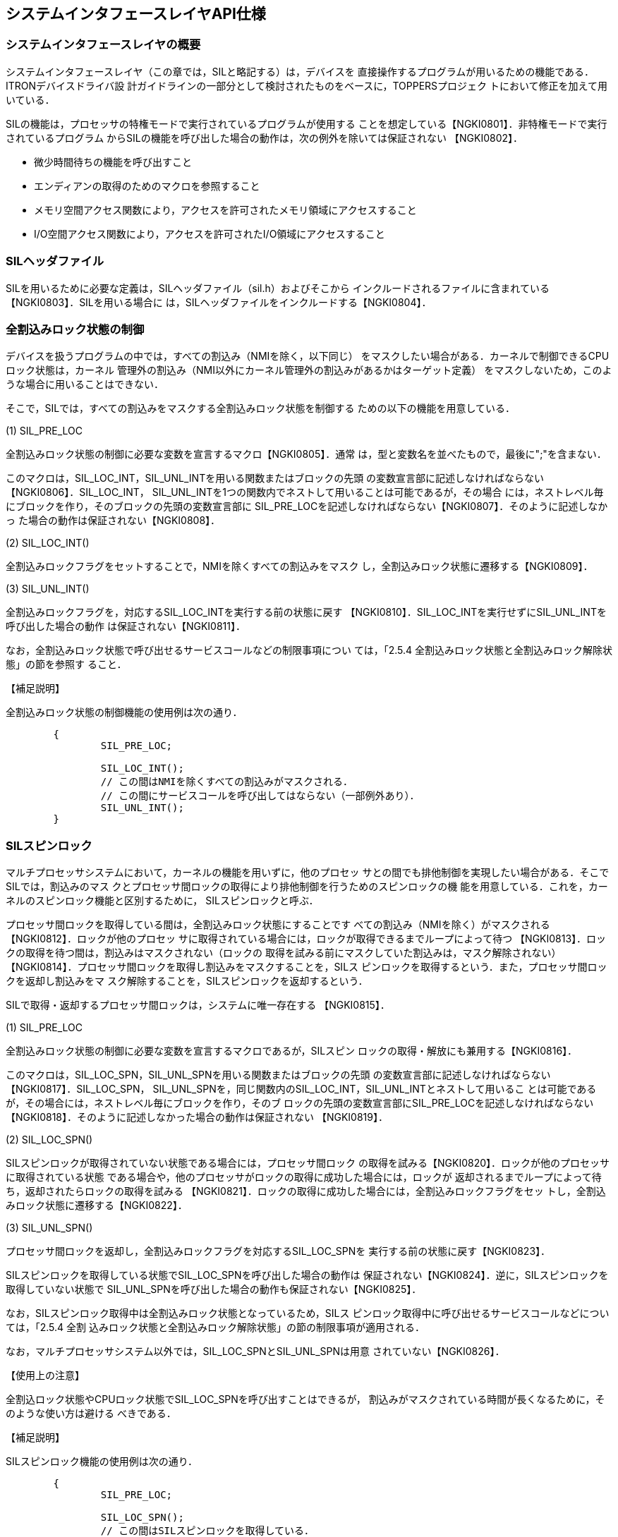 [[ch3_system_interface_layer,システムインタフェースレイヤAPI仕様]]
== システムインタフェースレイヤAPI仕様

=== システムインタフェースレイヤの概要

システムインタフェースレイヤ（この章では，SILと略記する）は，デバイスを
直接操作するプログラムが用いるための機能である．ITRONデバイスドライバ設
計ガイドラインの一部分として検討されたものをベースに，TOPPERSプロジェク
トにおいて修正を加えて用いている．

SILの機能は，プロセッサの特権モードで実行されているプログラムが使用する
ことを想定している【NGKI0801】．非特権モードで実行されているプログラム
からSILの機能を呼び出した場合の動作は，次の例外を除いては保証されない
【NGKI0802】．

* 微少時間待ちの機能を呼び出すこと
* エンディアンの取得のためのマクロを参照すること
* メモリ空間アクセス関数により，アクセスを許可されたメモリ領域にアクセスすること
* I/O空間アクセス関数により，アクセスを許可されたI/O領域にアクセスすること

=== SILヘッダファイル

SILを用いるために必要な定義は，SILヘッダファイル（sil.h）およびそこから
インクルードされるファイルに含まれている【NGKI0803】．SILを用いる場合に
は，SILヘッダファイルをインクルードする【NGKI0804】．

=== 全割込みロック状態の制御

デバイスを扱うプログラムの中では，すべての割込み（NMIを除く，以下同じ）
をマスクしたい場合がある．カーネルで制御できるCPUロック状態は，カーネル
管理外の割込み（NMI以外にカーネル管理外の割込みがあるかはターゲット定義）
をマスクしないため，このような場合に用いることはできない．

そこで，SILでは，すべての割込みをマスクする全割込みロック状態を制御する
ための以下の機能を用意している．

(1) SIL_PRE_LOC

全割込みロック状態の制御に必要な変数を宣言するマクロ【NGKI0805】．通常
は，型と変数名を並べたもので，最後に";"を含まない．

このマクロは，SIL_LOC_INT，SIL_UNL_INTを用いる関数またはブロックの先頭
の変数宣言部に記述しなければならない【NGKI0806】．SIL_LOC_INT，
SIL_UNL_INTを1つの関数内でネストして用いることは可能であるが，その場合
には，ネストレベル毎にブロックを作り，そのブロックの先頭の変数宣言部に
SIL_PRE_LOCを記述しなければならない【NGKI0807】．そのように記述しなかっ
た場合の動作は保証されない【NGKI0808】．

(2) SIL_LOC_INT()

全割込みロックフラグをセットすることで，NMIを除くすべての割込みをマスク
し，全割込みロック状態に遷移する【NGKI0809】．

(3) SIL_UNL_INT()

全割込みロックフラグを，対応するSIL_LOC_INTを実行する前の状態に戻す
【NGKI0810】．SIL_LOC_INTを実行せずにSIL_UNL_INTを呼び出した場合の動作
は保証されない【NGKI0811】．

なお，全割込みロック状態で呼び出せるサービスコールなどの制限事項につい
ては，「2.5.4 全割込みロック状態と全割込みロック解除状態」の節を参照す
ること．

【補足説明】

全割込みロック状態の制御機能の使用例は次の通り．

[source.c]
----
	{
		SIL_PRE_LOC;

		SIL_LOC_INT();
		// この間はNMIを除くすべての割込みがマスクされる．
		// この間にサービスコールを呼び出してはならない（一部例外あり）．
		SIL_UNL_INT();
	}
----

=== SILスピンロック

マルチプロセッサシステムにおいて，カーネルの機能を用いずに，他のプロセッ
サとの間でも排他制御を実現したい場合がある．そこでSILでは，割込みのマス
クとプロセッサ間ロックの取得により排他制御を行うためのスピンロックの機
能を用意している．これを，カーネルのスピンロック機能と区別するために，
SILスピンロックと呼ぶ．

プロセッサ間ロックを取得している間は，全割込みロック状態にすることです
べての割込み（NMIを除く）がマスクされる【NGKI0812】．ロックが他のプロセッ
サに取得されている場合には，ロックが取得できるまでループによって待つ
【NGKI0813】．ロックの取得を待つ間は，割込みはマスクされない（ロックの
取得を試みる前にマスクしていた割込みは，マスク解除されない）
【NGKI0814】．プロセッサ間ロックを取得し割込みをマスクすることを，SILス
ピンロックを取得するという．また，プロセッサ間ロックを返却し割込みをマ
スク解除することを，SILスピンロックを返却するという．

SILで取得・返却するプロセッサ間ロックは，システムに唯一存在する
【NGKI0815】．

(1) SIL_PRE_LOC

全割込みロック状態の制御に必要な変数を宣言するマクロであるが，SILスピン
ロックの取得・解放にも兼用する【NGKI0816】．

このマクロは，SIL_LOC_SPN，SIL_UNL_SPNを用いる関数またはブロックの先頭
の変数宣言部に記述しなければならない【NGKI0817】．SIL_LOC_SPN，
SIL_UNL_SPNを，同じ関数内のSIL_LOC_INT，SIL_UNL_INTとネストして用いるこ
とは可能であるが，その場合には，ネストレベル毎にブロックを作り，そのブ
ロックの先頭の変数宣言部にSIL_PRE_LOCを記述しなければならない
【NGKI0818】．そのように記述しなかった場合の動作は保証されない
【NGKI0819】．

(2) SIL_LOC_SPN()

SILスピンロックが取得されていない状態である場合には，プロセッサ間ロック
の取得を試みる【NGKI0820】．ロックが他のプロセッサに取得されている状態
である場合や，他のプロセッサがロックの取得に成功した場合には，ロックが
返却されるまでループによって待ち，返却されたらロックの取得を試みる
【NGKI0821】．ロックの取得に成功した場合には，全割込みロックフラグをセッ
トし，全割込みロック状態に遷移する【NGKI0822】．

(3) SIL_UNL_SPN()

プロセッサ間ロックを返却し，全割込みロックフラグを対応するSIL_LOC_SPNを
実行する前の状態に戻す【NGKI0823】．

SILスピンロックを取得している状態でSIL_LOC_SPNを呼び出した場合の動作は
保証されない【NGKI0824】．逆に，SILスピンロックを取得していない状態で
SIL_UNL_SPNを呼び出した場合の動作も保証されない【NGKI0825】．

なお，SILスピンロック取得中は全割込みロック状態となっているため，SILス
ピンロック取得中に呼び出せるサービスコールなどについては，「2.5.4 全割
込みロック状態と全割込みロック解除状態」の節の制限事項が適用される．

なお，マルチプロセッサシステム以外では，SIL_LOC_SPNとSIL_UNL_SPNは用意
されていない【NGKI0826】．

【使用上の注意】

全割込ロック状態やCPUロック状態でSIL_LOC_SPNを呼び出すことはできるが，
割込みがマスクされている時間が長くなるために，そのような使い方は避ける
べきである．

【補足説明】

SILスピンロック機能の使用例は次の通り．

[source.c]
----
	{
		SIL_PRE_LOC;

		SIL_LOC_SPN();
		// この間はSILスピンロックを取得している．
		// この間はNMIを除くすべての割込みがマスクされる．
		// この間にサービスコールを呼び出してはならない（一部例外あり）．
		SIL_UNL_SPN();
	}
----

=== 微少時間待ち

デバイスをアクセスする際に，微少な時間待ちを入れなければならない場合が
ある．そのような場合に，NOP命令をいくつか入れるなどの方法で対応すると，
ポータビリティを損なうことになる．そこで，SILでは，微少な時間待ちを行う
ための以下の機能を用意している．

(1) void sil_dly_nse(ulong_t dlytim)

dlytimで指定された以上の時間（単位はナノ秒），ループなどによって待つ
【NGKI0827】．指定した値によっては，指定した時間よりもかなり長く待つ場
合があるので注意すること．

=== エンディアンの取得

プロセッサのバイトエンディアンを取得するためのマクロとして，SILでは，以
下のマクロを定義している．

(1) SIL_ENDIAN_BIG，SIL_ENDIAN_LITTLE

ビッグエンディアンプロセッサではSIL_ENDIAN_BIGを，リトルエンディアンプ
ロセッサではSIL_ENDIAL_LITTLEを，マクロ定義している【NGKI0828】．

=== メモリ空間アクセス関数

メモリ空間にマッピングされたデバイスレジスタや，デバイスとの共有メモリ
をアクセスするために，SILでは，以下の関数を用意している．

(1) uint8_t sil_reb_mem(const uint8_t *mem)

memで指定されるアドレスから8ビット単位で読み出した値を返す【NGKI0829】．

(2) void sil_wrb_mem(uint8_t *mem, uint8_t data)

memで指定されるアドレスにdataで指定される値を8ビット単位で書き込む
【NGKI0830】．

(3) uint16_t sil_reh_mem(const uint16_t *mem)

memで指定されるアドレスから16ビット単位で読み出した値を返す【NGKI0831】．

(4) void sil_wrh_mem(uint16_t *mem, uint16_t data)

memで指定されるアドレスにdataで指定される値を16ビット単位で書き込む
【NGKI0832】．

(5) uint16_t sil_reh_lem(const uint16_t *mem)

memで指定されるアドレスから16ビット単位でリトルエンディアンで読み出した
値を返す【NGKI0833】．リトルエンディアンプロセッサでは，sil_reh_memと一
致する．ビッグエンディアンプロセッサでは，sil_reh_memが返す値を，エンディ
アン変換した値を返す．

(6) void sil_wrh_lem(uint16_t *mem, uint16_t data)

memで指定されるアドレスにdataで指定される値を16ビット単位でリトルエンディ
アンで書き込む【NGKI0834】．リトルエンディアンプロセッサでは，
sil_wrh_memと一致する．ビッグエンディアンプロセッサでは，dataをエンディ
アン変換した値を，sil_wrh_memで書き込むのと同じ結果となる．

(7) uint16_t sil_reh_bem(const uint16_t *mem)

memで指定されるアドレスから16ビット単位でビッグエンディアンで読み出した
値を返す【NGKI0835】．ビッグエンディアンプロセッサでは，sil_reh_memと一
致する．リトルエンディアンプロセッサでは，sil_reh_memが返す値を，エンディ
アン変換した値を返す．

(8) void sil_wrh_bem(uint16_t *mem, uint16_t data)

memで指定されるアドレスにdataで指定される値を16ビット単位でビッグエンディ
アンで書き込む【NGKI0836】．ビッグエンディアンプロセッサでは，
sil_wrh_memと一致する．リトルエンディアンプロセッサでは，dataをエンディ
アン変換した値を，sil_wrh_memで書き込むのと同じ結果となる．

(9) uint32_t sil_rew_mem(const uint32_t *mem)

memで指定されるアドレスから32ビット単位で読み出した値を返す【NGKI0837】．

(10) void sil_wrw_mem(uint32_t *mem, uint32_t data)

memで指定されるアドレスにdataで指定される値を32ビット単位で書き込む
【NGKI0838】．

(11) uint32_t sil_rew_lem(const uint32_t *mem)

memで指定されるアドレスから32ビット単位でリトルエンディアンで読み出した
値を返す【NGKI0839】．リトルエンディアンプロセッサでは，sil_rew_memと一
致する．ビッグエンディアンプロセッサでは，sil_rew_memが返す値を，エンディ
アン変換した値を返す．

(12) void sil_wrw_lem(uint32_t *mem, uint32_t data)

memで指定されるアドレスにdataで指定される値を32ビット単位でリトルエンディ
アンで書き込む【NGKI0840】．リトルエンディアンプロセッサでは，
sil_wrw_memと一致する．ビッグエンディアンプロセッサでは，dataをエンディ
アン変換した値を，sil_wrw_memで書き込むのと同じ結果となる．

(13) uint32_t sil_rew_bem(const uint32_t *mem)

memで指定されるアドレスから32ビット単位でビッグエンディアンで読み出した
値を返す【NGKI0841】．ビッグエンディアンプロセッサでは，sil_rew_memと一
致する．リトルエンディアンプロセッサでは，sil_rew_memが返す値を，エンディ
アン変換した値を返す．

(14) void sil_wrw_bem(uint32_t *mem, uint32_t data)

memで指定されるアドレスにdataで指定される値を32ビット単位でビッグエンディ
アンで書き込む【NGKI0842】．ビッグエンディアンプロセッサでは，
sil_wrw_memと一致する．リトルエンディアンプロセッサでは，dataをエンディ
アン変換した値を，sil_wrw_memで書き込むのと同じ結果となる．

=== I/O空間アクセス関数

メモリ空間とは別にI/O空間を持つプロセッサでは，I/O空間にあるデバイスレ
ジスタをアクセスするために，メモリ空間アクセス関数と同等の以下の関数を
用意している【NGKI0843】．

(1) uint8_t sil_reb_iop(const uint8_t *iop) +
(2) void sil_wrb_iop(uint8_t *iop, uint8_t data) +
(3) uint16_t sil_reh_iop(const uint16_t *iop) +
(4) void sil_wrh_iop(uint16_t *iop, uint16_t data) +
(5) uint16_t sil_reh_lep(const uint16_t *iop) +
(6) void sil_wrh_lep(uint16_t *iop, uint16_t data) +
(7) uint16_t sil_reh_bep(const uint16_t *iop) +
(8) void sil_wrh_bep(uint16_t *iop, uint16_t data) +
(9) uint32_t sil_rew_iop(const uint32_t *iop) +
(10) void sil_wrw_iop(uint32_t *iop, uint32_t data) +
(11) uint32_t sil_rew_lep(const uint32_t *iop) +
(12) void sil_wrw_lep(uint32_t *iop, uint32_t data) +
(13) uint32_t sil_rew_bep(const uint32_t *iop) +
(14) void sil_wrw_bep(uint32_t *iop, uint32_t data)

=== プロセッサIDの参照

マルチプロセッサシステムにおいては，プログラムがどのプロセッサで実行さ
れているかを参照するために，以下の関数を用意している．

(1) void sil_get_pid(ID *p_prcid)

この関数を呼び出したプログラムを実行しているプロセッサのID番号を参照し，
p_prcidで指定したメモリ領域に返す【NGKI0844】．

【使用上の注意】

タスクは，sil_get_pidを用いて，自タスクを実行しているプロセッサを正しく
参照できるとは限らない．これは，sil_get_pidを呼び出し，自タスクを実行し
ているプロセッサのID番号を参照した直後に割込みが発生した場合，
sil_get_pidから戻ってきた時には自タスクを実行しているプロセッサが変化し
ている可能性があるためである．

